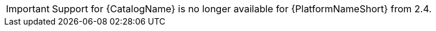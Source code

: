 
[id="sunset-catalog-content-admonition"]
[IMPORTANT]
====
Support for {CatalogName} is no longer available for {PlatformNameShort} from 2.4.
====


